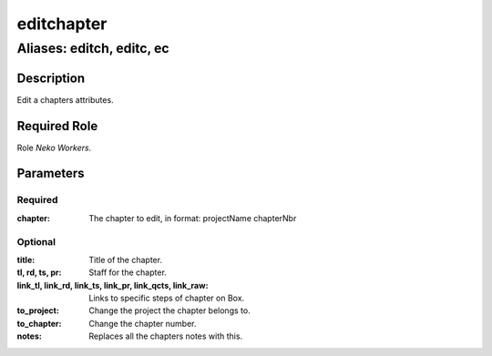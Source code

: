 ======================================================================
editchapter
======================================================================
------------------------------------------------------------
Aliases: editch, editc, ec
------------------------------------------------------------
Description
==============
Edit a chapters attributes.

Required Role
=====================
Role `Neko Workers`.

Parameters
===========

Required
---------
:chapter: The chapter to edit, in format: projectName chapterNbr

Optional
------------
:title: Title of the chapter.
:tl, rd, ts, pr: Staff for the chapter.
:link_tl, link_rd, link_ts, link_pr, link_qcts, link_raw: Links to specific steps of chapter on Box.
:to_project: Change the project the chapter belongs to.
:to_chapter: Change the chapter number.
:notes: Replaces all the chapters notes with this.